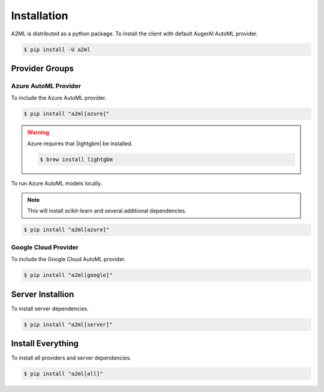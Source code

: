************
Installation
************

A2ML is distributed as a python package. To install the client with default AugerAI AutoML provider.

.. code-block:: bash

  $ pip install -U a2ml


Provider Groups
===============

Azure AutoML Provider
---------------------

To include the Azure AutoML provider.

.. code-block:: bash

  $ pip install "a2ml[azure]"

.. |lightgbm| raw:: html

   <a href="https://lightgbm.readthedocs.io/en/latest/Installation-Guide.html" target="_blank">LightGBM</a>

.. warning::

  Azure requires that |lightgbm| be installed.

  .. code-block:: bash

    $ brew install lightgbm



To run Azure AutoML models locally.

.. note:: 
  This will install scikit-learn and several additional dependencies.

.. code-block:: bash

  $ pip install "a2ml[azure]"


Google Cloud Provider
---------------------

To include the Google Cloud AutoML provider.

.. code-block:: bash

  $ pip install "a2ml[google]"

Server Installion
=================

To install server dependencies.

.. code-block:: bash

  $ pip install "a2ml[server]"


Install Everything
==================

To install all providers and server dependencies.

.. code-block:: bash

  $ pip install "a2ml[all]"
